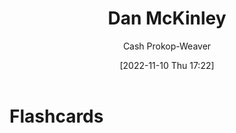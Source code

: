 :PROPERTIES:
:ID:       19926ee0-23db-4536-83c1-3bf90fd9f5f4
:LAST_MODIFIED: [2023-09-06 Wed 08:04]
:END:
#+title: Dan McKinley
#+hugo_custom_front_matter: :slug "19926ee0-23db-4536-83c1-3bf90fd9f5f4"
#+author: Cash Prokop-Weaver
#+date: [2022-11-10 Thu 17:22]
#+filetags: :person:
* Flashcards
